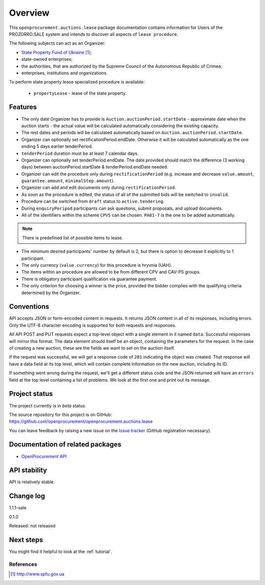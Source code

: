 Overview
========

This ``openprocurement.auctions.lease`` package documentation contains information for Users
of the PROZORRO.SALE system and intends to discover all aspects of ``lease procedure``.


The following subjects can act as an Organizer:

* `State Property Fund of Ukraine`_;

* state-owned enterprises;

* the authorities, that are authorized by the Supreme Council of the Autonomous Republic of Crimea;

* enterprises, institutions and organizations.


To perform state property lease specialized procedure is available:

 * ``propertyLease`` - lease of the state property.

Features
--------

* The only date Organizer has to provide is ``Auction.auctionPeriod.startDate`` - approximate date when the auction starts - the actual value will be calculated automatically considering the existing capacity.

* The rest dates and periods will be calculated automatically based on ``Auction.auctionPeriod.startDate``.

* Organizer can optionally set rectificationPeriod.endDate. Otherwise it will be calculated automatically as the one ending 5 days earlier tenderPeriod.

* ``tenderPeriod`` duration must be at least 7 calendar days.

* Organizer can optionally set tenderPeriod.endDate. The date provided should match the difference (3 working days) between auctionPeriod.startDate & tenderPeriod.endDate needed.

* Organizer can edit the procedure only during ``rectificationPeriod`` (e.g. increase and decrease ``value.amount``, ``guarantee.amount``, ``minimalStep.amount``).

* Organizer can add and edit documents only during ``rectificationPeriod``.

* As soon as the procedure is edited, the status of all of the submitted bids will be switched to ``invalid``.

* Procedure can be switched from ``draft`` status to ``active.tendering``.

* During ``enquiryPeripod`` participants can ask questions, submit proposals, and upload documents.

* All of the identifiers within the scheme ``CPVS`` can be chosen. ``PA01-7`` is the one to be added automatically.

.. note:: There is predefined list of possible items to lease.

* The minimum desired participants' number by default is 2, but there is option to decrease it explicitly to 1 participant.

* The only currency (``value.currency``) for this procedure is hryvnia (UAH).

* The items within an procedure are allowed to be from different CPV and CAV-PS groups.

* There is obligatory participant qualification via guarantee payment.

* The only criterion for choosing a winner is the price, provided the bidder complies with the qualifying criteria determined by the Organizer.

Conventions
-----------

API accepts JSON or form-encoded content in
requests.  It returns JSON content in all of its responses, including
errors.  Only the UTF-8 character encoding is supported for both requests
and responses.

All API POST and PUT requests expect a top-level object with a single
element in it named ``data``.  Successful responses will mirror this format.
The data element should itself be an object, containing the parameters for
the request.  In the case of creating a new auction, these are the fields we
want to set on the auction itself.

If the request was successful, we will get a response code of ``201``
indicating the object was created.  That response will have a data field at
its top level, which will contain complete information on the new auction,
including its ID.

If something went wrong during the request, we'll get a different status
code and the JSON returned will have an ``errors`` field at the top level
containing a list of problems.  We look at the first one and print out its
message.

Project status
--------------

The project currently is in `beta` status.

The source repository for this project is on GitHub:
https://github.com/openprocurement/openprocurement.auctions.lease

You can leave feedback by raising a new issue on the `Issue tracker
<https://github.com/openprocurement/openprocurement.auctions.lease/issues>`_ (GitHub
registration necessary).

Documentation of related packages
---------------------------------

* `OpenProcurement API <http://api-docs.openprocurement.org/en/latest/>`_

API stability
-------------

API is relatively stable.


Change log
----------
1.1.1-sale


0.1.0

Released: not released

Next steps
----------
You might find it helpful to look at the :ref:`tutorial`.

**********
References
**********

.. target-notes::

.. _`State Property Fund of Ukraine`: http://www.spfu.gov.ua

.. _`JSON`: http://json.org/
